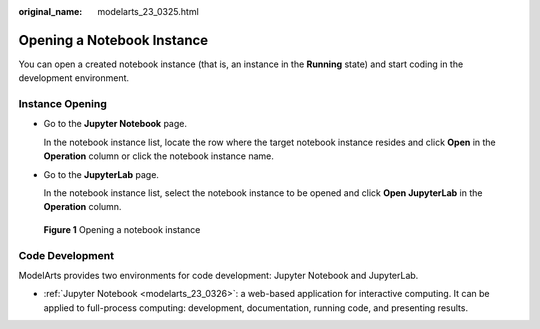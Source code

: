 :original_name: modelarts_23_0325.html

.. _modelarts_23_0325:

Opening a Notebook Instance
===========================

You can open a created notebook instance (that is, an instance in the **Running** state) and start coding in the development environment.

Instance Opening
----------------

-  Go to the **Jupyter Notebook** page.

   In the notebook instance list, locate the row where the target notebook instance resides and click **Open** in the **Operation** column or click the notebook instance name.

-  Go to the **JupyterLab** page.

   In the notebook instance list, select the notebook instance to be opened and click **Open JupyterLab** in the **Operation** column.


.. figure:: /_static/images/en-us_image_0000001233650818.png
   :alt: **Figure 1** Opening a notebook instance


   **Figure 1** Opening a notebook instance

Code Development
----------------

ModelArts provides two environments for code development: Jupyter Notebook and JupyterLab.

-  :ref:`Jupyter Notebook <modelarts_23_0326>`: a web-based application for interactive computing. It can be applied to full-process computing: development, documentation, running code, and presenting results.

